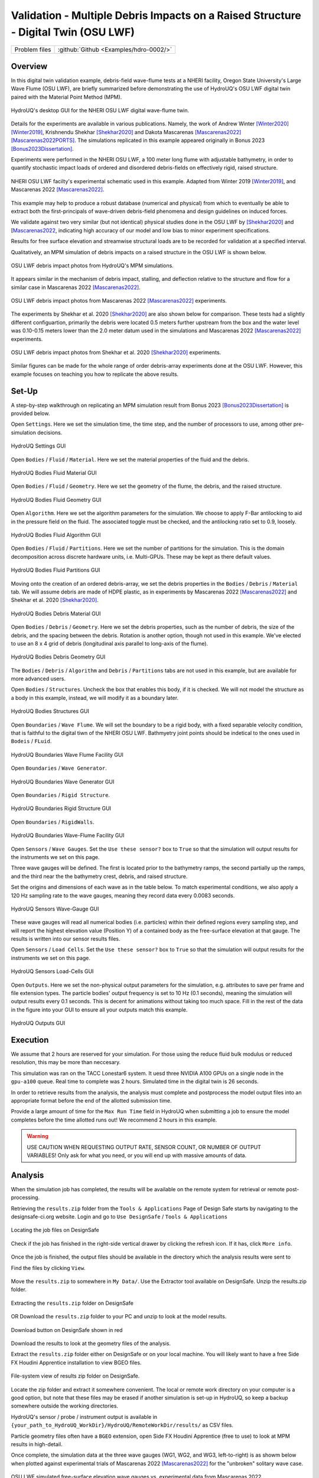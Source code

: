 .. _hdro-0002:

Validation - Multiple Debris Impacts on a Raised Structure - Digital Twin (OSU LWF) 
============================

+---------------+----------------------------------------------+
| Problem files | :github:`Github <Examples/hdro-0002/>`       |
+---------------+----------------------------------------------+

Overview
-------

In this digital twin validation example, debris-field wave-flume tests at a NHERI facility, Oregon State University's Large Wave Flume (OSU LWF), are briefly summarized before demonstrating the use of HydroUQ's OSU LWF digital twin paired with the Material Point Method (MPM).

.. figure:: figures/HydroUQ_MPM_3DViewPort_OSULWF_2024.04.25.gif
   :align: center
   :width: 600
   :figclass: align-center
   
   HydroUQ's desktop GUI for the NHERI OSU LWF digital wave-flume twin.

Details for the experiments are available in various publications. Namely, the work of Andrew Winter [Winter2020]_ [Winter2019]_, Krishnendu Shekhar [Shekhar2020]_ and Dakota Mascarenas [Mascarenas2022]_ [Mascarenas2022PORTS]_.  The simulations replicated in this example appeared originally in Bonus 2023 [Bonus2023Dissertation]_.

Experiments were performed in the NHERI OSU LWF, a 100 meter long flume with adjustable bathymetry, in order to quantify stochastic impact loads of ordered and disordered debris-fields on effectively rigid, raised structure. 

.. figure:: figures/OSU_Flume_Schematic_Dakota_Alam.png
   :align: center
   :width: 600
   :figclass: align-center

   NHERI OSU LWF facilty's experimental schematic used in this example. Adapted from Winter 2019 [Winter2019]_, and Mascarenas 2022 [Mascarenas2022]_.

This example may help to produce a robust database (numerical and physical) from which to eventually be able to extract both the first-principals of wave-driven debris-field phenomena and design guidelines on induced forces. 

We validate against two very similar (but not identical) physical studies done in the OSU LWF by [Shekhar2020]_ and [Mascarenas2022_, indicating high accuracy of our model and low bias to minor experiment specifications. 

Results for free surface elevation and streamwise structural loads are to be recorded for validation at a specified interval. 

Qualitatively, an MPM simulation of debris impacts on a raised structure in the OSU LWF is shown below.

.. figure:: figures/OSU_LWF_MPM_32L_Impact_3Photos.png
   :align: center
   :width: 600
   :figclass: align-center

   OSU LWF debris impact photos from HydroUQ's MPM simulations.

It appears similar in the mechanism of debris impact, stalling, and deflection relative to the structure and flow for a similar case in Mascarenas 2022 [Mascarenas2022]_.

.. figure:: figures/OSU_LWF_Dakota_8L_Impact_3Photos.PNG
   :align: center
   :width: 600
   :figclass: align-center

   OSU LWF debris impact photos from Mascarenas 2022 [Mascarenas2022]_ experiments.


The experiments by Shekhar et al. 2020 [Shekhar2020]_ are also shown below for comparison. These tests had a slightly different configuartion, primarily the debris were located 0.5 meters further upstream from the box and the water level was 0.10-0.15 meters lower than the 2.0 meter datum used in the simulations and Mascarenas 2022 [Mascarenas2022]_ experiments.

.. figure:: figures/OSU_LWF_Krish_Debris_8L_3Panel_Impacts_Photograph_Shekhar2020.PNG
   :align: center
   :width: 600
   :figclass: align-center

   OSU LWF debris impact photos from Shekhar et al. 2020 [Shekhar2020]_ experiments.

Similar figures can be made for the whole range of order debris-array experiments done at the OSU LWF. However, this example focuses on teaching you how to replicate the above results.

Set-Up
------

A step-by-step walkthrough on replicating an MPM simulation result from Bonus 2023 [Bonus2023Dissertation]_ is provided below.

Open ``Settings``. Here we set the simulation time, the time step, and the number of processors to use, among other pre-simulation decisions.

.. figure:: figures/GUI_Settings.PNG
   :align: center
   :width: 600
   :figclass: align-center

   HydroUQ Settings GUI


Open ``Bodies`` / ``Fluid`` / ``Material``. Here we set the material properties of the fluid and the debris.

.. figure:: figures/GUI_Bodies_Fluid_Material.PNG
   :align: center
   :width: 600
   :figclass: align-center

   HydroUQ Bodies Fluid Material GUI

Open ``Bodies`` / ``Fluid`` / ``Geometry``. Here we set the geometry of the flume, the debris, and the raised structure. 

.. figure:: figures/GUI_Bodies_Fluid_Geometry.PNG
   :align: center
   :width: 600
   :figclass: align-center

   HydroUQ Bodies Fluid Geometry GUI


Open ``Algorithm``. Here we set the algorithm parameters for the simulation. We choose to apply F-Bar antilocking to aid in the pressure field on the fluid. The associated toggle must be checked, and the antilocking ratio set to 0.9, loosely.

.. figure:: figures/GUI_Bodies_Fluid_Algorithm.PNG
   :align: center
   :width: 600
   :figclass: align-center

   HydroUQ Bodies Fluid Algorithm GUI

Open ``Bodies`` / ``Fluid`` / ``Partitions``. Here we set the number of partitions for the simulation. This is the domain decomposition across discrete hardware units, i.e. Multi-GPUs. These may be kept as there default values. 

.. figure:: figures/GUI_Bodies_Fluid_Partitions.PNG
   :align: center
   :width: 600
   :figclass: align-center

   HydroUQ Bodies Fluid Partitions GUI

Moving onto the creation of an ordered debris-array, we set the debris properties in the ``Bodies`` / ``Debris`` / ``Material`` tab. We will assume debris are made of HDPE plastic, as in experiments by Mascarenas 2022 [Mascarenas2022]_ and Shekhar et al. 2020 [Shekhar2020]_.

.. figure:: figures/GUI_Bodies_Debris_Material.PNG
   :align: center
   :width: 600
   :figclass: align-center

   HydroUQ Bodies Debris Material GUI

Open ``Bodies`` / ``Debris`` / ``Geometry``. Here we set the debris properties, such as the number of debris, the size of the debris, and the spacing between the debris. Rotation is another option, though not used in this example. We've elected to use an 8 x 4 grid of debris (longitudinal axis parallel to long-axis of the flume).

.. figure:: figures/GUI_Bodies_Debris_Geometry.PNG
   :align: center
   :width: 600
   :figclass: align-center

   HydroUQ Bodies Debris Geometry GUI

The ``Bodies`` / ``Debris`` / ``Algorithm`` and ``Debris`` / ``Partitions`` tabs are not used in this example, but are available for more advanced users.

Open ``Bodies`` / ``Structures``. Uncheck the box that enables this body, if it is checked. We will not model the structure as a body in this example, instead, we will modify it as a boundary later.

.. figure:: figures/GUI_Bodies_Structure_Disabled.PNG
   :align: center
   :width: 600
   :figclass: align-center

   HydroUQ Bodies Structures GUI


Open ``Boundaries`` / ``Wave Flume``. We will set the boundary to be a rigid body, with a fixed separable velocity condition, that is faithful to the digital tiwn of the NHERI OSU LWF. Bathmyetry joint points should be indetical to the ones used in ``Bodeis`` / ``FLuid``.

.. figure:: figures/GUI_Boundaries_Flume.PNG
   :align: center
   :width: 600
   :figclass: align-center

   HydroUQ Boundaries Wave Flume Facility GUI

Open ``Boundaries`` / ``Wave Generator``.

.. figure:: figures/GUI_Boundaries_WaveGenerator.PNG
   :align: center
   :width: 600
   :figclass: align-center

   HydroUQ Boundaries Wave Generator GUI

Open ``Boundaries`` / ``Rigid Structure``.

.. figure:: figures/GUI_Boundaries_RigidStructure.PNG
   :align: center
   :width: 600
   :figclass: align-center

   HydroUQ Boundaries Rigid Structure GUI

Open ``Boundaries`` / ``RigidWalls``.

.. figure:: figures/GUI_Boundaries_RigidWalls.PNG
   :align: center
   :width: 600
   :figclass: align-center

   HydroUQ Boundaries Wave-Flume Facility GUI

Open ``Sensors`` / ``Wave Gauges``. Set the ``Use these sensor?`` box to ``True`` so that the simulation will output results for the instruments we set on this page.

Three wave gauges will be defined. The first is located prior to the bathymetry ramps, the second partially up the ramps, and the third near the the bathymetry crest, debris, and raised structure. 

Set the origins and dimensions of each wave as in the table below. To match experimental conditions, we also apply a 120 Hz sampling rate to the wave gauges, meaning they record data every 0.0083 seconds. 

.. figure:: figures/GUI_Sensors_WaveGauges.PNG
   :align: center
   :width: 600
   :figclass: align-center
   
   HydroUQ Sensors Wave-Gauge GUI

These wave gauges will read all numerical bodies (i.e. particles) within their defined regions every sampling step, and will report the highest elevation value (Position Y) of a contained body as the free-surface elevation at that gauge. The results is written into our sensor results files.


Open ``Sensors`` / ``Load Cells``. Set the ``Use these sensor?`` box to ``True`` so that the simulation will output results for the instruments we set on this page.

.. figure:: figures/GUI_Sensors_LoadCells.PNG
   :align: center
   :width: 600
   :figclass: align-center

   HydroUQ Sensors Load-Cells GUI


Open ``Outputs``. Here we set the non-physical output parameters for the simulation, e.g. attributes to save per frame and file extension types. The particle bodies' output frequency is set to 10 Hz (0.1 seconds), meaning the simulation will output results every 0.1 seconds. This is decent for animations without taking too much space. Fill in the rest of the data in the figure into your GUI to ensure all your outputs match this example.

.. figure:: figures/GUI_Outputs.PNG
   :align: center
   :width: 600
   :figclass: align-center

   HydroUQ Outputs GUI



Execution
---------

We assume that 2 hours are reserved for your simulation. For those using the reduce fluid bulk modulus or reduced resolution, this may be more than neccesary.

This simulation was ran on the TACC Lonestar6 system. It uesd three NVIDIA A100 GPUs on a single node in the ``gpu-a100`` queue. Real time to complete was 2 hours. Simulated time in the digital twin is 26 seconds.

In order to retrieve results from the analysis, the analysis must complete and postprocess the model output files into an appropriate format before the end of the allotted submission time. 

Provide a large amount of time for the ``Max Run Time`` field in HydroUQ when submitting a job to ensure the model completes before the time allotted runs out! We recommend 2 hours in this example. 

.. warning::
   USE CAUTION WHEN REQUESTING OUTPUT RATE, SENSOR COUNT, OR NUMBER OF OUTPUT VARIABLES! Only ask for what you need, or you will end up with massive amounts of data.



Analysis
--------

When the simulation job has completed, the results will be available on the remote system for retrieval or remote post-processing.

Retrieving the ``results.zip`` folder from the ``Tools & Applications`` Page of Design Safe starts by navigating to the designsafe-ci.org website. Login and go to ``Use DesignSafe`` / ``Tools & Applications``

.. figure:: figures/DSToolsAndAppsJobsStatus.PNG
   :align: center
   :width: 600
   :figclass: align-center

   Locating the job files on DesignSafe


Check if the job has finished in the right-side vertical drawer by clicking the refresh icon. If it has, click ``More info``.  

.. figure:: figures/DSToolsAndAppsJobsStatusFinished.PNG
   :align: center
   :width: 600
   :figclass: align-center


Once the job is finished, the output files should be available in the directory which the analysis results were sent to

Find the files by clicking ``View``. 
	
.. figure:: figures/DSToolsAndAppsJobsStatusViewFiles.PNG
   :align: center
   :width: 600
   :figclass: align-center


Move the ``results.zip`` to somewhere in ``My Data/``. Use the Extractor tool available on DesignSafe.  Unzip the results.zip folder. 

.. figure:: figures/extractonDS.PNG
   :align: center
   :width: 600
   :figclass: align-center
    
   Extracting the ``results.zip`` folder on DesignSafe


OR Download the ``results.zip`` folder to your PC and unzip to look at the model results. 

.. figure:: figures/downloadResults.PNG
   :align: center
   :width: 600
   :figclass: align-center

   Download button on DesignSafe shown in red


Download the results to look at the geometry files of the analysis.

Extract the ``results.zip`` folder either on DesignSafe or on your local machine. You will likely want to have a free Side FX Houdini Apprentice installation to view BGEO files.

.. figure:: figures/resultsZip.png
   :align: center
   :width: 600
   :figclass: align-center

   File-system view of results zip folder on DesignSafe.


Locate the zip folder and extract it somewhere convenient. The local or remote work directory on your computer is a good option, but note that these files may be erased if another simulation is set-up in HydroUQ, so keep a backup somewhere outside the working directories.
	
HydroUQ's sensor / probe / instrument output is available in ``{your_path_to_HydroUQ_WorkDir}/HydroUQ/RemoteWorkDir/results/`` as CSV files.

Particle geometry files often have a ``BGEO`` extension, open Side FX Houdini Apprentice (free to use) to look at MPM results in high-detail.

Once complete, the simulation data at the three wave gauges (WG1, WG2, and WG3, left-to-right) is as showm below when plotted against experimental trials of Mascarenas 2022 [Mascarenas2022]_ for the "unbroken" solitary wave case.

.. figure:: figures/OSU_LWF_Wave_Gauges_Hydro_2D_Plots3_2023.10.31.png
   :align: center
   :width: 600
   :figclass: align-center

   OSU LWF simulated free-surface elevation wave gauges vs. experimental data from Mascarenas 2022 [Mascarenas2022]_.


The simulation data at the load-cell is as shown below when plotted against experimental trials of Mascarenas 2022 [Mascarenas2022]_ for the "unbroken" solitary wave case. The experimental streamwise load is the combination of "LC5" and "LC8" in Mascarenas 2022 [Mascarenas2022]_, as both measured streamwise load on the box to reduce errors from position / slight box apparatus out-of-plane rotation.

.. figure:: figures/OSU_LWF_Load_Cells_Hydro_2023.10.31.png
   :align: center
   :width: 600
   :figclass: align-center

   OSU LWF simulated streamwise load-cells vs. experimental data from Mascarenas 2022 [Mascarenas2022]_.


Though only one case was considered here, if many experimental debris-field cases are ran (10+) we can use HydroUQ to perform a sensitivity analysis on the debris-field parameters. This isn't pursued here-in. 

However, the following box-and-whisker charts demonstrates the strengh of the numerical replication, as most points fall within experimental interquartile ranges and never outside of the experimental envelope for impact loads.

.. figure:: figures/OSU_U_FirstPeak_BoxAndWhiskers_KrishExpOnly_31072023.png
   :align: center
   :width: 600
   :figclass: align-center

   OSU LWF simulated first peak debris impact loads vs. experimental data from Mascarenas 2022 [Mascarenas2022]_.


This complete our HydroUQ validation example for multiple debris impacts on a raised structure in the OSU LWF, Bonus 2023 [Bonus2023Dissertation]_.

References
----------

.. Need to redo these

.. [Winter2020] Winter, A. (2020). "Wave-Driven Debris Impact on a Raised Structure in the Large Wave Flume." PhD thesis. University of Washington, Seattle.

.. [Winter2019] Winter, A., Mascarenas, D., Shekhar, K., and Cox, D. (2019). "Wave-Driven Debris Impact on a Raised Structure in the Large Wave Flume." 16th International Conference on Hydroinformatics, Palermo, Italy.

.. [Shekhar2020] Shekhar, K., Mascarenas, D., and Cox, D. (2020). "Wave-Driven Debris Impact on a Raised Structure in the Large Wave Flume." 17th International Conference on Hydroinformatics, Seoul, South Korea.

.. [Mascarenas2022] Mascarenas, Dakota. (2022). "Wave-Driven Debris Impact on a Raised Structure in the Large Wave Flume." Journal of Waterway, Port, Coastal, and Ocean Engineering.

.. [Mascarenas2022PORTS] Mascarenas, Dakota (2022). "Wave-Driven Debris Impact on a Raised Structure in the Large Wave Flume." Journal of Waterway, Port, Coastal, and Ocean Engineering.

.. [Bonus2023Dissertation] Bonus, Justin (2023). "Evaluation of Fluid-Driven Debris Impacts in a High-Performance Multi-GPU Material Point Method." PhD thesis. University of Washington, Seattle.


